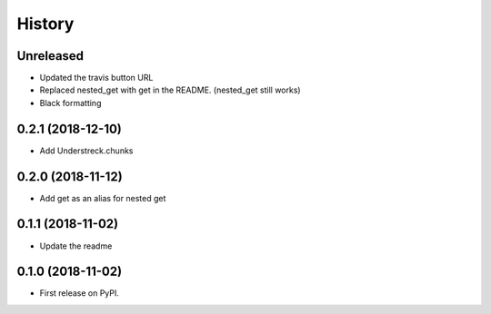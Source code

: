 =======
History
=======

Unreleased
----------
* Updated the travis button URL
* Replaced nested_get with get in the README. (nested_get still works)
* Black formatting

0.2.1 (2018-12-10)
------------------
* Add Understreck.chunks

0.2.0 (2018-11-12)
------------------
* Add get as an alias for nested get

0.1.1 (2018-11-02)
------------------
* Update the readme

0.1.0 (2018-11-02)
------------------

* First release on PyPI.
